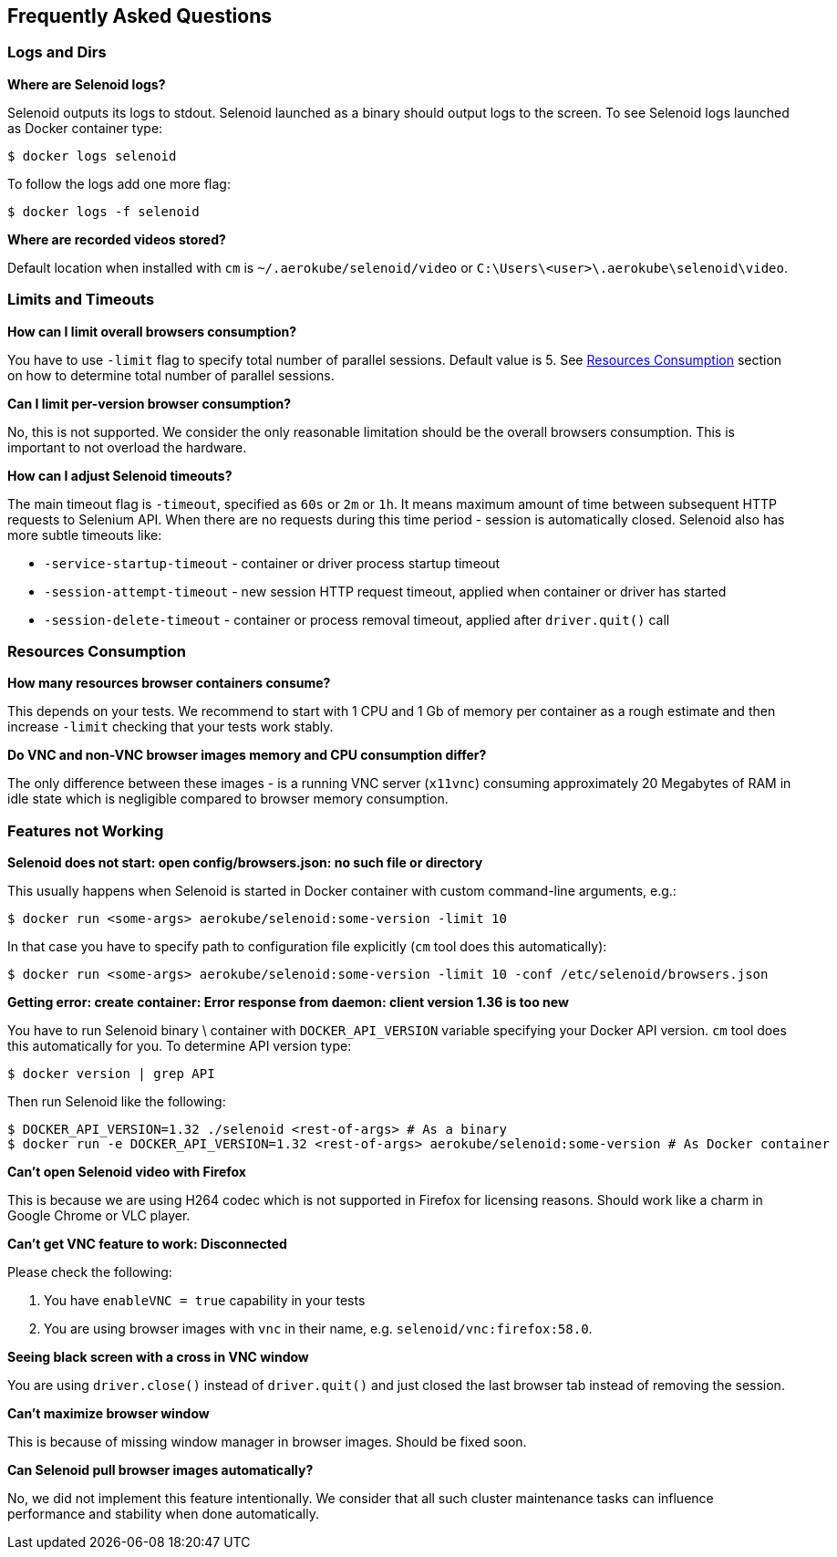 == Frequently Asked Questions

=== Logs and Dirs

**Where are Selenoid logs?**

Selenoid outputs its logs to stdout. Selenoid launched as a binary should output logs to the screen. To see Selenoid logs launched as Docker container type:

    $ docker logs selenoid

To follow the logs add one more flag:

    $ docker logs -f selenoid

**Where are recorded videos stored?**

Default location when installed with `cm` is `~/.aerokube/selenoid/video` or `C:\Users\<user>\.aerokube\selenoid\video`.

=== Limits and Timeouts

**How can I limit overall browsers consumption?**

You have to use `-limit` flag to specify total number of parallel sessions. Default value is 5. See <<Resources Consumption>> section on how to determine total number of parallel sessions.

**Can I limit per-version browser consumption?**

No, this is not supported. We consider the only reasonable limitation should be the overall browsers consumption. This is important to not overload the hardware. 

**How can I adjust Selenoid timeouts?**

The main timeout flag is `-timeout`, specified as `60s` or `2m` or `1h`. It means maximum amount of time between subsequent HTTP requests to Selenium API. When there are no requests during this time period - session is automatically closed. Selenoid also has more subtle timeouts like:

* `-service-startup-timeout` - container or driver process startup timeout
* `-session-attempt-timeout` - new session HTTP request timeout, applied when container or driver has started
* `-session-delete-timeout` - container or process removal timeout, applied after `driver.quit()` call

=== Resources Consumption

**How many resources browser containers consume?**

This depends on your tests. We recommend to start with 1 CPU and 1 Gb of memory per container as a rough estimate and then increase `-limit` checking that your tests work stably.

**Do VNC and non-VNC browser images memory and CPU consumption differ?**

The only difference between these images - is a running VNC server (`x11vnc`) consuming approximately 20 Megabytes of RAM in idle state which is negligible compared to browser memory consumption.

=== Features not Working

**Selenoid does not start: open config/browsers.json: no such file or directory**

This usually happens when Selenoid is started in Docker container with custom command-line arguments, e.g.:

    $ docker run <some-args> aerokube/selenoid:some-version -limit 10
    
In that case you have to specify path to configuration file explicitly (`cm` tool does this automatically):

    $ docker run <some-args> aerokube/selenoid:some-version -limit 10 -conf /etc/selenoid/browsers.json 

**Getting error: create container: Error response from daemon: client version 1.36 is too new**

You have to run Selenoid binary \ container with `DOCKER_API_VERSION` variable specifying your Docker API version. `cm` tool does this automatically for you. To determine API version type:

    $ docker version | grep API

Then run Selenoid like the following:
    
    $ DOCKER_API_VERSION=1.32 ./selenoid <rest-of-args> # As a binary
    $ docker run -e DOCKER_API_VERSION=1.32 <rest-of-args> aerokube/selenoid:some-version # As Docker container
    
**Can't open Selenoid video with Firefox**

This is because we are using H264 codec which is not supported in Firefox for licensing reasons. Should work like a charm in Google Chrome or VLC player.

**Can't get VNC feature to work: Disconnected**

Please check the following:

. You have `enableVNC = true` capability in your tests
. You are using browser images with `vnc` in their name, e.g. `selenoid/vnc:firefox:58.0`.

**Seeing black screen with a cross in VNC window**

You are using `driver.close()` instead of `driver.quit()` and just closed the last browser tab instead of removing the session.

**Can't maximize browser window**

This is because of missing window manager in browser images. Should be fixed soon.

**Can Selenoid pull browser images automatically?**

No, we did not implement this feature intentionally. We consider that all such cluster maintenance tasks can influence performance and stability when done automatically.